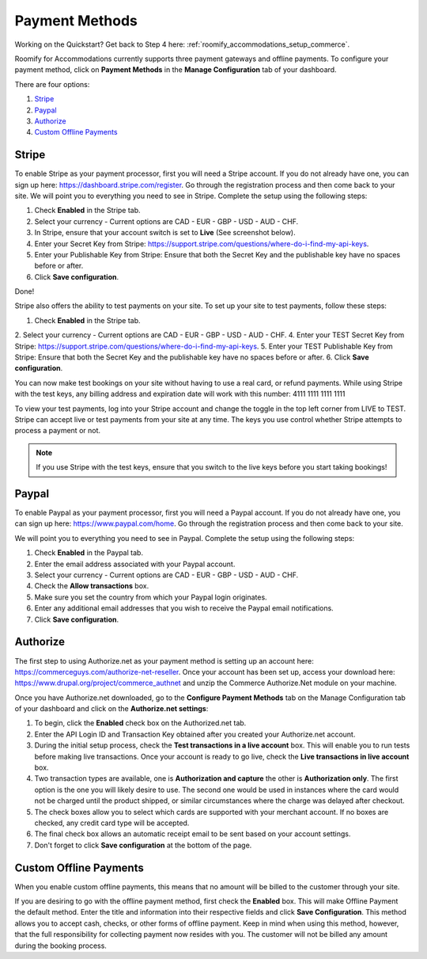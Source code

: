 .. _roomify_accommodations_payment_methods:

Payment Methods
***************

Working on the Quickstart?  Get back to Step 4 here: :ref:`roomify_accommodations_setup_commerce`.

Roomify for Accommodations currently supports three payment gateways and offline payments. To configure your payment method, click on **Payment Methods** in the **Manage Configuration** tab of your dashboard.

.. image:: images/payment_methods.png
   :width: 700 px
   :align: center

There are four options:

#. `Stripe`_
#. `Paypal`_
#. `Authorize`_
#. `Custom Offline Payments`_

Stripe
======

To enable Stripe as your payment processor, first you will need a Stripe account.  If you do not already have one, you can sign up here:  https://dashboard.stripe.com/register.  Go through the registration process and then come back to your site. We will point you to everything you need to see in Stripe. Complete the setup using the following steps:

1. Check **Enabled** in the Stripe tab.
2. Select your currency - Current options are CAD - EUR - GBP - USD - AUD - CHF.
3. In Stripe, ensure that your account switch is set to **Live** (See screenshot below).
4. Enter your Secret Key from Stripe: https://support.stripe.com/questions/where-do-i-find-my-api-keys.
5. Enter your Publishable Key from Stripe: Ensure that both the Secret Key and the publishable key have no spaces before or after.
6. Click **Save configuration**.

Done!

Stripe also offers the ability to test payments on your site.  To set up your site to test payments, follow these steps:

1. Check **Enabled** in the Stripe tab.
2. Select your currency - Current options are CAD - EUR - GBP - USD - AUD - CHF.
4. Enter your TEST Secret Key from Stripe: https://support.stripe.com/questions/where-do-i-find-my-api-keys.
5. Enter your TEST Publishable Key from Stripe: Ensure that both the Secret Key and the publishable key have no spaces before or after.
6. Click **Save configuration**.

You can now make test bookings on your site without having to use a real card, or refund payments.  While using Stripe with the test keys, any billing address and expiration date will work with this number: 4111 1111 1111 1111

.. image:: images/stripe_live.png
   :width: 700 px
   :align: center

To view your test payments, log into your Stripe account and change the toggle in the top left corner from LIVE to TEST. Stripe can accept live or test payments from your site at any time. The keys you use control whether Stripe attempts to process a payment or not.

.. note:: If you use Stripe with the test keys, ensure that you switch to the live keys before you start taking bookings!

Paypal
======

To enable Paypal as your payment processor, first you will need a Paypal account.  If you do not already have one, you can sign up here:  https://www.paypal.com/home.  Go through the registration process and then come back to your site. 

.. image:: images/paypal.png
   :width: 700 px
   :align: center
 

We will point you to everything you need to see in Paypal. Complete the setup using the following steps:

1. Check **Enabled** in the Paypal tab.
2. Enter the email address associated with your Paypal account.
3. Select your currency - Current options are CAD - EUR - GBP - USD - AUD - CHF.
4. Check the **Allow transactions** box. 
5. Make sure you set the country from which your Paypal login originates.
6. Enter any additional email addresses that you wish to receive the Paypal email notifications.
7. Click **Save configuration**.


Authorize
=========

The first step to using Authorize.net as your payment method is setting up an account here: https://commerceguys.com/authorize-net-reseller. Once your account has been set up, access your download here: https://www.drupal.org/project/commerce_authnet and unzip the Commerce Authorize.Net module on your machine. 

Once you have Authorize.net downloaded, go to the **Configure Payment Methods** tab on the Manage Configuration tab of your dashboard and click on the **Authorize.net settings**:

1. To begin, click the **Enabled** check box on the Authorized.net tab.
2. Enter the API Login ID and Transaction Key obtained after you created your Authorize.net account.
3. During the initial setup process, check the **Test transactions in a live account** box. This will enable you to run tests before making live transactions. Once your account is ready to go live, check the **Live transactions in live account** box.
4. Two transaction types are available, one is **Authorization and capture** the other is **Authorization only**. The first option is the one you will likely desire to use. The second one would be used in instances where the card would not be charged until the product shipped, or similar circumstances where the charge was delayed after checkout.
5. The check boxes allow you to select which cards are supported with your merchant account. If no boxes are checked, any credit card type will be accepted.  
6. The final check box allows an automatic receipt email to be sent based on your account settings.
7. Don't forget to click **Save configuration** at the bottom of the page. 


Custom Offline Payments
=======================

When you enable custom offline payments, this means that no amount will be billed to the customer through your site. 

.. image:: images/offline_payments.png
   :width: 700 px
   :align: center

If you are desiring to go with the offline payment method, first check the **Enabled** box. This will make Offline Payment the default method. Enter the title and information into their respective fields and click **Save Configuration**. This method allows you to accept cash, checks, or other forms of offline payment. Keep in mind when using this method, however, that the full responsibility for collecting payment now resides with you. The customer will not be billed any amount during the booking process.


